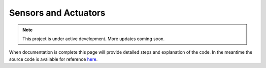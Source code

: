 Sensors and Actuators
=====================

.. note::

   This project is under active development. More updates coming soon.

When documentation is complete this page will provide detailed steps and explanation of the code. In the meantime the source code is available for reference `here <https://github.com/WillDonaldson/Line_Following_Robot/tree/main/Arduino_Scripts>`__.
